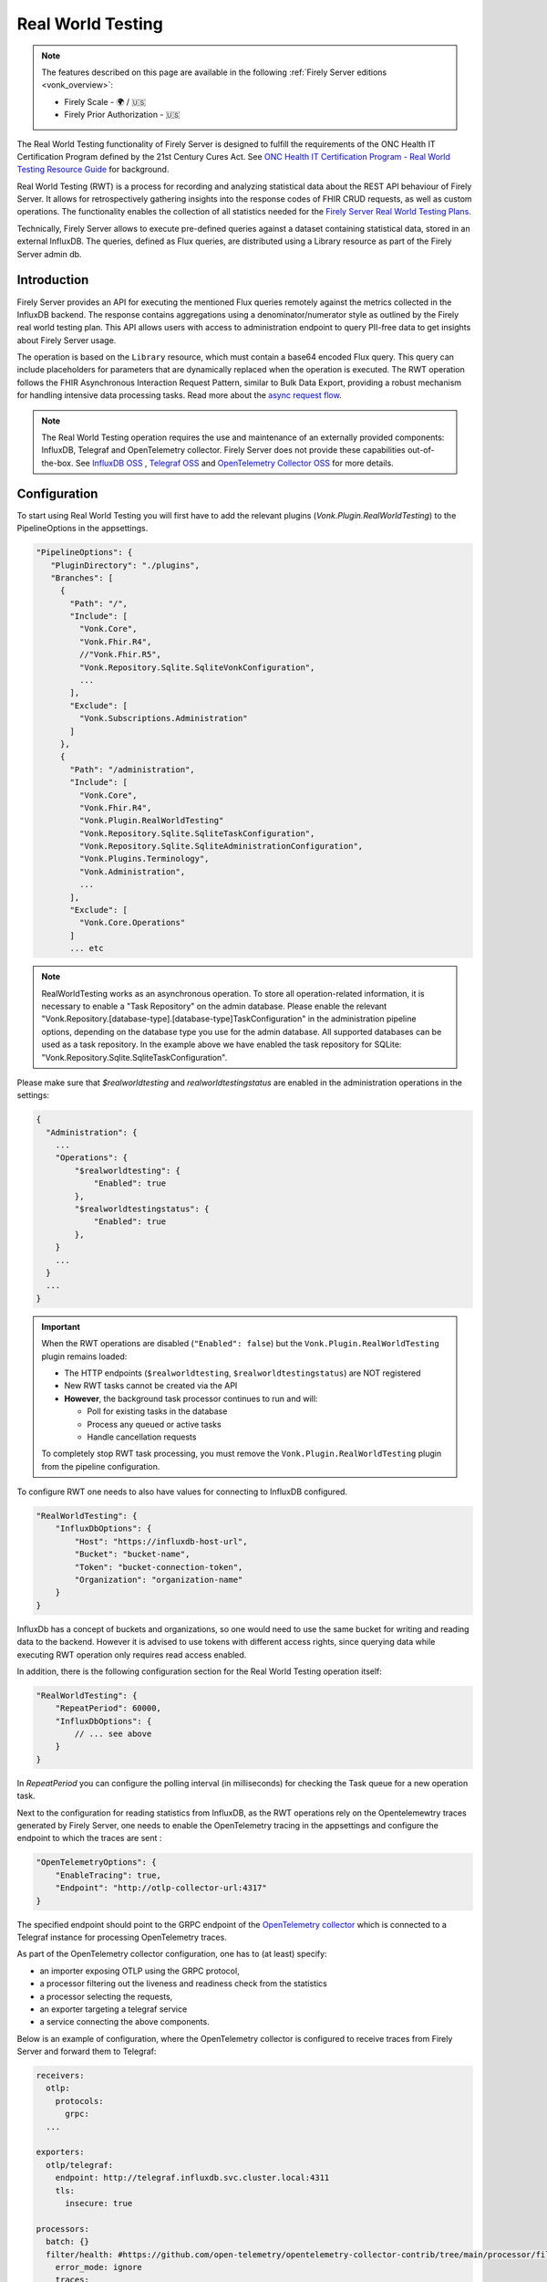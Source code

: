 .. _feature_realworldtesting:

Real World Testing
==================

.. note::

  The features described on this page are available in the following :ref:`Firely Server editions <vonk_overview>`:

  * Firely Scale - 🌍 / 🇺🇸
  * Firely Prior Authorization - 🇺🇸

The Real World Testing functionality of Firely Server is designed to fulfill the requirements of the ONC Health IT Certification Program defined by the 21st Century Cures Act. See `ONC Health IT Certification Program - Real World Testing Resource Guide <https://www.healthit.gov/sites/default/files/page/2021-08/ONC-Real%20World%20Testing%20Resource%20Guide_Aug%202021.pdf>`_ for background.

Real World Testing (RWT) is a process for recording and analyzing statistical data about the REST API behaviour of Firely Server. It allows for retrospectively gathering insights into the response codes of FHIR CRUD requests, as well as custom operations. The functionality enables the collection of all statistics needed for the `Firely Server Real World Testing Plans <https://fire.ly/g10-certification/>`_.

Technically, Firely Server allows to execute pre-defined queries against a dataset containing statistical data, stored in an external InfluxDB. The queries, defined as Flux queries, are distributed using a Library resource as part of the Firely Server admin db.

Introduction
------------

Firely Server provides an API for executing the mentioned Flux queries remotely against the metrics collected in the InfluxDB backend. The response contains aggregations using a denominator/numerator style as outlined by the Firely real world testing plan. This API allows users with access to administration endpoint to query PII-free data to get insights about Firely Server usage.

The operation is based on the ``Library`` resource, which must contain a base64 encoded Flux query. This query can include placeholders for parameters that are dynamically replaced when the operation is executed. 
The RWT operation follows the FHIR Asynchronous Interaction Request Pattern, similar to Bulk Data Export, providing a robust mechanism for handling intensive data processing tasks.
Read more about the `async request flow <https://build.fhir.org/async-bundle.html>`_.

.. note::
   The Real World Testing operation requires the use and maintenance of an externally provided components: InfluxDB, Telegraf and OpenTelemetry collector. 
   Firely Server does not provide these capabilities out-of-the-box. See `InfluxDB OSS <https://www.influxdata.com/products/influxdb/>`_ , `Telegraf OSS <https://www.influxdata.com/time-series-platform/telegraf/>`_  and `OpenTelemetry Collector OSS <https://opentelemetry.io/docs/collector/>`_ for more details.

Configuration
-------------

To start using Real World Testing you will first have to add the relevant plugins (`Vonk.Plugin.RealWorldTesting`) to the PipelineOptions in the appsettings.

.. code-block:: JavaScript

 "PipelineOptions": {
    "PluginDirectory": "./plugins",
    "Branches": [
      {
        "Path": "/",
        "Include": [
          "Vonk.Core",
          "Vonk.Fhir.R4",
          //"Vonk.Fhir.R5",
          "Vonk.Repository.Sqlite.SqliteVonkConfiguration",
          ...
        ],
        "Exclude": [
          "Vonk.Subscriptions.Administration"
        ]
      }, 
      {
        "Path": "/administration",
        "Include": [
          "Vonk.Core",
          "Vonk.Fhir.R4",
          "Vonk.Plugin.RealWorldTesting"
          "Vonk.Repository.Sqlite.SqliteTaskConfiguration",
          "Vonk.Repository.Sqlite.SqliteAdministrationConfiguration",
          "Vonk.Plugins.Terminology",
          "Vonk.Administration",
          ...
        ],
        "Exclude": [
          "Vonk.Core.Operations"
        ]
        ... etc

.. note::
   RealWorldTesting works as an asynchronous operation. To store all operation-related information, it is necessary to enable a "Task Repository" on the admin database. 
   Please enable the relevant "Vonk.Repository.[database-type].[database-type]TaskConfiguration" in the administration pipeline options, depending on the database type you use for the admin database. 
   All supported databases can be used as a task repository. In the example above we have enabled the task repository for SQLite: "Vonk.Repository.Sqlite.SqliteTaskConfiguration".

Please make sure that `$realworldtesting` and `realworldtestingstatus` are enabled in the administration operations in the settings:

.. code-block:: JavaScript

    {
      "Administration": {
        ...
        "Operations": {
            "$realworldtesting": {
                "Enabled": true
            },
            "$realworldtestingstatus": {
                "Enabled": true
            },
        }
        ...
      }
      ...
    }

.. important::

   When the RWT operations are disabled (``"Enabled": false``) but the ``Vonk.Plugin.RealWorldTesting`` plugin remains loaded:
   
   * The HTTP endpoints (``$realworldtesting``, ``$realworldtestingstatus``) are NOT registered
   * New RWT tasks cannot be created via the API  
   * **However**, the background task processor continues to run and will:
   
     * Poll for existing tasks in the database
     * Process any queued or active tasks
     * Handle cancellation requests
   
   To completely stop RWT task processing, you must remove the ``Vonk.Plugin.RealWorldTesting`` plugin from the pipeline configuration.


To configure RWT one needs to also have values for connecting to InfluxDB configured.

.. code-block:: json

    "RealWorldTesting": {
        "InfluxDbOptions": {
            "Host": "https://influxdb-host-url",
            "Bucket": "bucket-name",
            "Token": "bucket-connection-token",
            "Organization": "organization-name"
        }
    }

InfluxDb has a concept of buckets and organizations, so one would need to use the same bucket for writing and reading data to the backend. 
However it is advised to use tokens with different access rights, since querying data while executing RWT operation only requires read access enabled.

In addition, there is the following configuration section for the Real World Testing operation itself:

.. code-block:: json
    
    "RealWorldTesting": {
        "RepeatPeriod": 60000,
        "InfluxDbOptions": {
            // ... see above
        }
    }

In `RepeatPeriod` you can configure the polling interval (in milliseconds) for checking the Task queue for a new operation task.

Next to the configuration for reading statistics from InfluxDB, as the RWT operations rely on the Opentelemewtry traces generated by Firely Server, one needs to enable the OpenTelemetry tracing in the appsettings and configure the endpoint to which the traces are sent :

.. code-block:: json

   "OpenTelemetryOptions": {
       "EnableTracing": true,
       "Endpoint": "http://otlp-collector-url:4317"
   }

The specified endpoint should point to the GRPC endpoint of the `OpenTelemetry collector <https://opentelemetry.io/docs/collector/>`_ which is connected to a Telegraf instance for processing OpenTelemetry traces.

.. seealso::

   For more details on configuring OpenTelemetry, refer to :ref:`feature_opentelemetry`.

As part of the OpenTelemetry collector configuration, one has to (at least) specify: 

* an importer exposing OTLP using the GRPC protocol, 
* a processor filtering out the liveness and readiness check from the statistics
* a processor selecting the requests, 
* an exporter targeting a telegraf service
* a service connecting the above components.

Below is an example of configuration, where the OpenTelemetry collector is configured to receive traces from Firely Server and forward them to Telegraf:

.. code-block:: yaml

  receivers:
    otlp:
      protocols:
        grpc:
    ...

  exporters:    
    otlp/telegraf:
      endpoint: http://telegraf.influxdb.svc.cluster.local:4311
      tls:
        insecure: true
    
  processors:
    batch: {}
    filter/health: #https://github.com/open-telemetry/opentelemetry-collector-contrib/tree/main/processor/filterprocessor
      error_mode: ignore
      traces:
        span:
          - 'attributes["url.path"] == "/$$liveness"'
          - 'attributes["url.path"] == "/$$readiness"'
        filter/health: #https://github.com/open-telemetry/opentelemetry-collector-contrib/tree/main/processor/filterprocessor
      error_mode: ignore
      traces:
        span:
          - 'attributes["url.path"] == "/$$liveness"'
          - 'attributes["url.path"] == "/$$readiness"'
    filter/requestmeter:
      spans:
        include:
          match_type: strict
          attributes:
            - key: "scope"
              value: "request"
 
  service:
    pipelines:
      traces/requestmeter:
        receivers: [otlp]
        exporters: [otlp/telegraf]
        processors: [filter/health, filter/requestmeter, batch]
      ...


Firely Server also requires a specific Telegraf config.
In particular, 

*  an input corresponding to the output of the OpenTelemetry collector
*  a processor for executing a Starlark script converting traces into metric points
*  an output for sending the metrics to InfluxDB

Below is an example of configuration:

.. code-block:: RST

  [[inputs.prometheusremotewrite]]
    listen_address = ":9201"
    metrics_schema = "prometheus-v2"
  [[processors.starlark]]
    script = "/etc/telegraf/scripts/starlark.star"
  [[outputs.influxdb_v2]]
    urls = ["http://influxdb.influxdb.svc.cluster.local:8086"]
    token = "<influxdb-write-token>"


The script for the Starlark processor should be placed in the specified location and should look like this:

.. code-block:: RST

    load("json.star", "json")

    def apply(metric):
        if "attributes" in metric.fields:
            attrs_json = metric.fields["attributes"]
            attrs = json.decode(attrs_json)

            # if it is a request move measurment to requests collection
            if "scope" in attrs and attrs["scope"] == "request":
                metric.name = "requests"
                attrs.pop("scope") # remove scope from attributes
            else:
                return metric #if it is not a request, return the metric as is
                
            # copy attributes to tags and drop
            for k, v in attrs.items():
                metric.tags[k] = str(v)
            metric.fields.pop("attributes")

            # Collect only duration field and drop the rest
            fields_to_remove = [field for field in metric.fields if field != "duration_nano"]
        
            # Drop unwanted fields
            for field in fields_to_remove:
            metric.fields.pop(field)
        else: 
            return None #if there are no attributes, drop this trace
        
        return metric

Please ensure that Telegraf is afterwards forwarding all metrics to InfluxDb to the same bucket as configured under the InfluxDbOptions. 
When executing any REST API request against Firely Server, corresponding traces should be visible in InfluxDB afterwards.

.. note::
   Real World Testing is a powerful feature that requires careful configuration and setup. It is recommended to test your queries and configurations in a staging environment before deploying to production.

.. note::
    In order to demonstrate the required setup for the RWT feature on a Kubernetes cluster, we have added the required dependencies
    in the `Firely Server helm chart <https://github.com/FirelyTeam/Helm.Charts/blob/main/charts/firely-server/Chart.yaml>`_ and 
    the `values.yaml <https://github.com/FirelyTeam/Helm.Charts/blob/main/charts/firely-server/values.yaml>`_ contains basic settings
    for the influxdb2, telegraf and opentelemetry collector charts. 
    However, we highly recommend deploying and configuring independently InfluxDB, Telegraf and OpenTelemetry collector.  

Using Real World Testing
------------------------

To initiate a Real World Testing operation, construct a request to the administration endpoint with the necessary parameters, such as the URL of the Library resource containing the query, and any additional parameters specified within the Library resource. For example:

.. code-block:: HTTP

   GET {{BASE_URL}}/administration/$realworldtesting?url=https://fire.ly/fhir/Library/rwt-all-requests&from=2024-03-18T14:34:16.772Z&to=2024-03-18T14:34:52.453Z HTTP/1.1

Alternatively a POST request might be executed, here query parameters are passed as a Parameters resource in request body:

.. code-block:: HTTP
    
   POST {{BASE_URL}}/administration/$realworldtesting HTTP/1.1

.. code-block:: json

    {
        "resourceType": "Parameters",
        "parameter": [
            {
                "name": "url",
                "valueUri": "https://fire.ly/fhir/Library/rwt-all-requests"
            },
            {
                "name": "from",
                "valueDateTime": "2024-03-18T14:34:16.772Z"
            },
            {
                "name": "to",
                "valueDateTime": "2024-03-18T14:34:52.453Z"
            }
        ]
    }


This request triggers the execution of the specified Flux query against the InfluxDB dataset, with the provided parameters dynamically injected into the query.

Operation Response
------------------

Upon successful initiation, the operation returns a 202 status code with a ``Content-Location`` header pointing to a status endpoint where the operation's progress and results can be monitored:

.. code-block:: HTTP

   GET {{BASE_URL}}/administration/$realworldtestingstatus?_id=7e700b18-d8b0-40da-8deb-f6d1d6a51b23 HTTP/1.1

There are six possible status options:

1. Queued
2. Active
3. Complete
4. Failed
5. CancellationRequested
6. Cancelled

* If a task is Queued or Active, GET $realworldtestingstatus will return the status in the X-Progress header
* If a task is Complete, GET $realworldtestingstatus will return the results with a result bundle (see example below).
* If a task is Failed, GET $realworldtestingstatus will return HTTP Statuscode 500 with an OperationOutcome.
* If a task is on status CancellationRequested or Cancelled, GET $realworldtestingstatus will return HTTP Statuscode 410 (Gone).

.. code-block:: json

    {
        "resourceType": "Bundle",
        "type": "batch-response",
        "entry": [
            {
                "response": {
                    "status": "200 OK",
                    "location": "{{BASE_URL}}/administration/$realworldtesting?url=https://fire.ly/fhir/Library/rwt-all-requests&from=2024-03-18T14:34:16.772Z&to=2024-03-18T14:34:52.453Z"
                },
                "resource": {
                    "resourceType": "Parameters",
                    "parameter": [
                        {
                            "name": "value",
                            "valueInteger": 42
                        }
                    ]
                }
            }
        ]
    }

Default RWT metrics
-------------------

By default the admin db of Firely Server contains the following Library resource with Flux queries:

* https://fire.ly/fhir/Library/rwt-all-requests-custom-operation

This metrics reports the total number of requests per custom operation

* https://fire.ly/fhir/Library/rwt-all-requests

This metrics reports the total number of requests over all REST API interactions

Library Resource Requirements
-----------------------------

For evaluating statistics it is possible to create custom Flux queries stored within Library resources. The following requirements need to be meet:

*  The Library resource should be a valid FHIR Library resource according to specification
* The `content.data` element is expected to contain base64 encoded Flux query to be executed against InfluxDB.
* The `parameter` element may be filled with one or more ParameterDefinition values. The following ParameterDefinition types are allowed: string, integer, decimal, date, dateTime. These parameters define query parameters that are expected to be defined in the Flux query, as well as required for $realworldtesting operation request.

.. note::
   The Library resource's Flux query must be designed to return a single numeric value. Ensure that your query properly aggregates or processes the data to meet this requirement.
   Keep in mind that the Library needs to added to the administration database.

An example Library can be found below:

.. code-block:: json

    {
        "id": "rwt-all-requests",
        "resourceType": "Library",
        "type": {
            "coding": [
                {
                    "system": "http://terminology.hl7.org/CodeSystem/library-type",
                    "code": "logic-library",
                    "display": "Logic Library"
                }
            ]
        },
        "url": "https://fire.ly/fhir/Library/rwt-all-requests",
        "version": "1.0.0",
        "name": "rwt-get-all-requests",
        "title": "RWT All requests",
        "subtitle": "RWT query to collect all requests for a specific period of time",
        "status": "active",
        "experimental": true,
        "date": "2024-03-05T00:00:00+00:00",
        "publisher": "Firely",
        "description": "RWT query to collect all requests for a specific period of time from InfluxDb",
        "copyright": "Firely",
        "parameter": [
            {
                "name": "from",
                "use": "in",
                "min": 1,
                "max": "1",
                "type": "dateTime",
                "documentation": "Start date of the period to be queried"
            },
            {
                "name": "to",
                "use": "in",
                "min": 1,
                "max": "1",
                "type": "dateTime",
                "documentation": "End date of the period to be queried"
            },
            {
                "name": "bucket",
                "use": "in",
                "min": 1,
                "max": "1",
                "type": "string",
                "documentation": "InfluxDb bucket to be queried"
            }
        ],
        "content": [
            {
                "contentType": "text/plain",
                "title": "Get all requests query",
                "data": "ZnJvbShidWNrZXQ6ICJ7YnVja2V0fSIpCiAgfD4gcmFuZ2Uoc3RhcnQ6IHtmcm9tfSwgc3RvcDoge3RvfSkKICB8PiBmaWx0ZXIoZm46IChyKSA9PiByWyJfbWVhc3VyZW1lbnQiXSA9PSAicmVxdWVzdHMiKQogIHw+IGNvdW50KCkKICB8PiBncm91cCgpCiAgfD4gc3VtKCk="
            }
        ]
    }

Inserting Request Data Into Flux Query
--------------------------------------

Along with the `general guidelines on Flux <https://docs.influxdata.com/flux/v0/get-started>`_, there is a syntax rule for injecting $realworldtesting operation parameters into the queries.
The following syntax is treated as a placeholder for a parameter values.

Curly braces are treated as a placeholder for a value to be replaced with a query parameter from $realworldtesting request.

Here is an example of a complete flux query containing placeholder parameters (`{bucket}`, `{to}` and `{from}`):

.. code-block:: python

    from(bucket: "{bucket}")
    |> range(start: {from}, stop: {to})
    |> filter(fn: (r) => r["_measurement"] == "requests")
    |> count()
    |> group()
    |> sum()

The `{bucket}` placeholder is special, since it is used to inject the bucket value from the appsettings. So it is advised to use it with that in mind.
All the placeholder parameters are replaced if:

#. The Library resource defines parameters with the same names as a placeholder name (text in between opening and closing curly braces)
#. $realworldtesting request supplies those parameters

.. note::
   There are some restrictions for the parameter values that can be injected. 
   Currently `'`, `"`, `|`,  `>`,  `(`,  `)`, are not allowed symbols, and the $realworldtesting operation request will return HTTP 400 (BadRequest) if any of those symbols are present.
